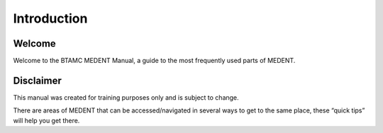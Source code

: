 ************
Introduction
************

Welcome
=======

Welcome to the BTAMC MEDENT Manual, a guide to the most frequently used parts of MEDENT.

Disclaimer
==========

This manual was created for training purposes only and is subject to change.

There are areas of MEDENT that can be accessed/navigated in several ways to get to the same place, these “quick tips” will help you get there.

